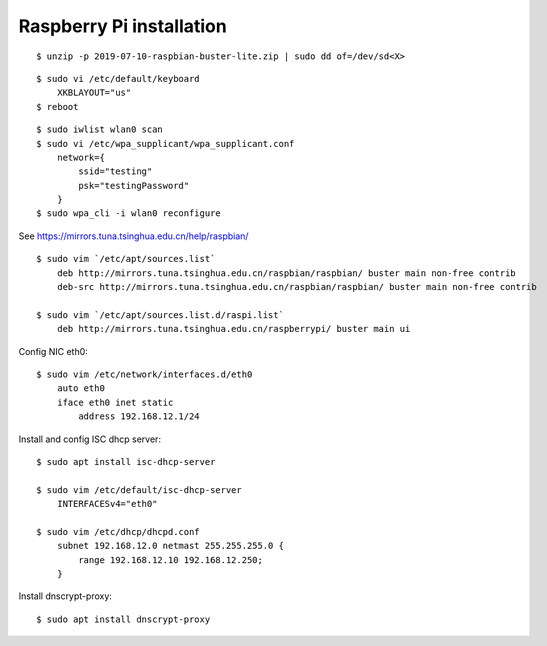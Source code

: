 Raspberry Pi installation
=========================

::

    $ unzip -p 2019-07-10-raspbian-buster-lite.zip | sudo dd of=/dev/sd<X>


::

    $ sudo vi /etc/default/keyboard    
        XKBLAYOUT="us"
    $ reboot
    

::

    $ sudo iwlist wlan0 scan
    $ sudo vi /etc/wpa_supplicant/wpa_supplicant.conf
        network={
            ssid="testing"
            psk="testingPassword"
        }
    $ sudo wpa_cli -i wlan0 reconfigure

See https://mirrors.tuna.tsinghua.edu.cn/help/raspbian/

::

    $ sudo vim `/etc/apt/sources.list`
        deb http://mirrors.tuna.tsinghua.edu.cn/raspbian/raspbian/ buster main non-free contrib
        deb-src http://mirrors.tuna.tsinghua.edu.cn/raspbian/raspbian/ buster main non-free contrib

    $ sudo vim `/etc/apt/sources.list.d/raspi.list`
        deb http://mirrors.tuna.tsinghua.edu.cn/raspberrypi/ buster main ui

Config NIC eth0:

::

    $ sudo vim /etc/network/interfaces.d/eth0
        auto eth0
        iface eth0 inet static
            address 192.168.12.1/24


Install and config ISC dhcp server:

::

    $ sudo apt install isc-dhcp-server

    $ sudo vim /etc/default/isc-dhcp-server
        INTERFACESv4="eth0"

    $ sudo vim /etc/dhcp/dhcpd.conf
        subnet 192.168.12.0 netmast 255.255.255.0 {
            range 192.168.12.10 192.168.12.250;
        }
        

Install dnscrypt-proxy:

::

    $ sudo apt install dnscrypt-proxy

